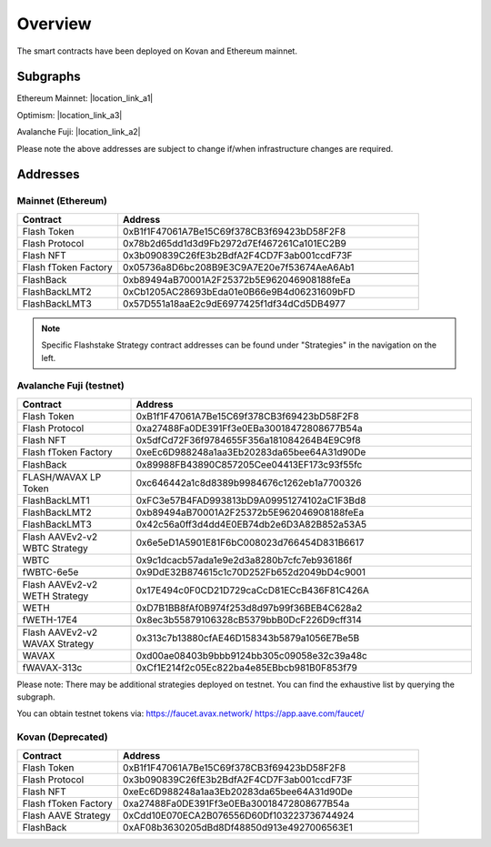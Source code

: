 Overview
===============

The smart contracts have been deployed on Kovan and Ethereum mainnet.

Subgraphs
-----------
Ethereum Mainnet: |location_link_a1|

Optimism: |location_link_a3|

Avalanche Fuji: |location_link_a2|


Please note the above addresses are subject to change if/when infrastructure changes are required.

.. |location_link_a1| raw:: html

   <a href="https://thegraph.com/hosted-service/subgraph/blockzerolabs/flashstake-subgraph" target="_blank">here</a>

.. |location_link_a2| raw:: html

   <a href="https://thegraph.com/hosted-service/subgraph/blockzerolabs/flashstake-subgraph-fuji" target="_blank">here</a>

.. |location_link_a3| raw:: html

   <a href="https://thegraph.com/hosted-service/subgraph/blockzerolabs/flashstake-subgraph-optimism" target="_blank">here</a>


Addresses
-----------

Mainnet (Ethereum)
^^^^^

.. csv-table::
   :header: "Contract", "Address"
   :widths: 10, 30

   "Flash Token", "0xB1f1F47061A7Be15C69f378CB3f69423bD58F2F8"
   "Flash Protocol", "0x78b2d65dd1d3d9Fb2972d7Ef467261Ca101EC2B9"
   "Flash NFT", "0x3b090839C26fE3b2BdfA2F4CD7F3ab001ccdF73F"
   "Flash fToken Factory", "0x05736a8D6bc208B9E3C9A7E20e7f53674AeA6Ab1"

   "FlashBack", "0xb89494aB70001A2F25372b5E962046908188feEa"
   "FlashBackLMT2", "0xCb1205AC28693bEda01e0B66e9B4d06231609bFD"
   "FlashBackLMT3", "0x57D551a18aaE2c9dE6977425f1df34dCd5DB4977"

.. note::
    Specific Flashstake Strategy contract addresses can be found under "Strategies" in the navigation on the left.


Avalanche Fuji (testnet)
^^^^^

.. csv-table::
   :header: "Contract", "Address"
   :widths: 10, 30

   "Flash Token", "0xB1f1F47061A7Be15C69f378CB3f69423bD58F2F8"
   "Flash Protocol", "0xa27488Fa0DE391Ff3e0EBa30018472808677B54a"
   "Flash NFT", "0x5dfCd72F36f9784655F356a181084264B4E9C9f8"
   "Flash fToken Factory", "0xeEc6D988248a1aa3Eb20283da65bee64A31d90De"

   "FlashBack", "0x89988FB43890C857205Cee04413EF173c93f55fc"

   "FLASH/WAVAX LP Token", "0xc646442a1c8d8389b9984676c1262eb1a7700326"
   "FlashBackLMT1", "0xFC3e57B4FAD993813bD9A09951274102aC1F3Bd8"
   "FlashBackLMT2", "0xb89494aB70001A2F25372b5E962046908188feEa"
   "FlashBackLMT3", "0x42c56a0ff3d4dd4E0EB74db2e6D3A82B852a53A5"

   "Flash AAVEv2-v2 WBTC Strategy", "0x6e5eD1A5901E81F6bC008023d766454D831B6617"
   "WBTC", "0x9c1dcacb57ada1e9e2d3a8280b7cfc7eb936186f"
   "fWBTC-6e5e", "0x9DdE32B874615c1c70D252Fb652d2049bD4c9001"

   "Flash AAVEv2-v2 WETH Strategy", "0x17E494c0F0CD21D729caCcD81ECcB436F81C426A"
   "WETH", "0xD7B1BB8fAf0B974f253d8d97b99f36BEB4C628a2"
   "fWETH-17E4", "0x8ec3b55879106328cB5379bbB0DcF226D9cff314"

   "Flash AAVEv2-v2 WAVAX Strategy", "0x313c7b13880cfAE46D158343b5879a1056E7Be5B"
   "WAVAX", "0xd00ae08403b9bbb9124bb305c09058e32c39a48c"
   "fWAVAX-313c", "0xCf1E214f2c05Ec822ba4e85EBbcb981B0F853f79"

Please note: There may be additional strategies deployed on testnet. You can find the exhaustive list by querying the subgraph.

You can obtain testnet tokens via:
https://faucet.avax.network/
https://app.aave.com/faucet/

Kovan (Deprecated)
^^^^^

.. csv-table::
   :header: "Contract", "Address"
   :widths: 10, 30


   "Flash Token", "0xB1f1F47061A7Be15C69f378CB3f69423bD58F2F8"
   "Flash Protocol", "0x3b090839C26fE3b2BdfA2F4CD7F3ab001ccdF73F"
   "Flash NFT", "0xeEc6D988248a1aa3Eb20283da65bee64A31d90De"
   "Flash fToken Factory", "0xa27488Fa0DE391Ff3e0EBa30018472808677B54a"
   "Flash AAVE Strategy", "0xCdd10E070ECA2B076556D60Df103223736744924"
   "FlashBack", "0xAF08b3630205dBd8Df48850d913e4927006563E1"




